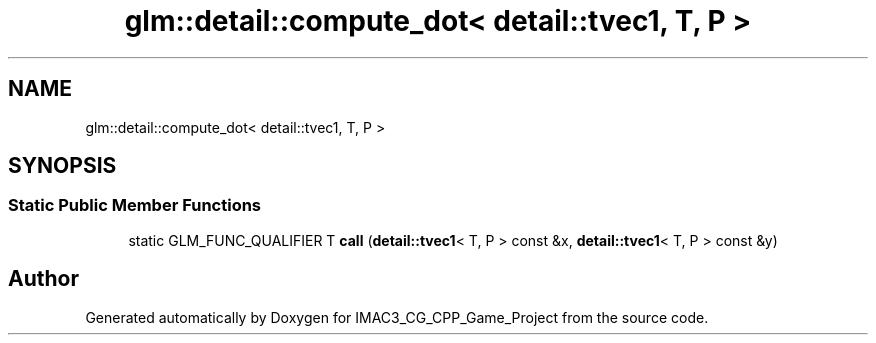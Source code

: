 .TH "glm::detail::compute_dot< detail::tvec1, T, P >" 3 "Fri Dec 14 2018" "IMAC3_CG_CPP_Game_Project" \" -*- nroff -*-
.ad l
.nh
.SH NAME
glm::detail::compute_dot< detail::tvec1, T, P >
.SH SYNOPSIS
.br
.PP
.SS "Static Public Member Functions"

.in +1c
.ti -1c
.RI "static GLM_FUNC_QUALIFIER T \fBcall\fP (\fBdetail::tvec1\fP< T, P > const &x, \fBdetail::tvec1\fP< T, P > const &y)"
.br
.in -1c

.SH "Author"
.PP 
Generated automatically by Doxygen for IMAC3_CG_CPP_Game_Project from the source code\&.
